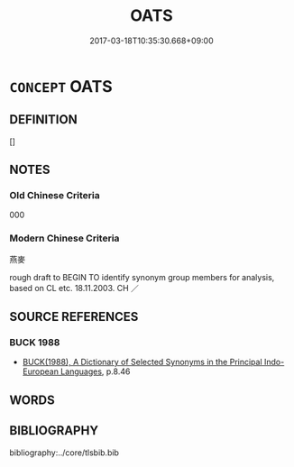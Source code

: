 # -*- mode: mandoku-tls-view -*-
#+TITLE: OATS
#+DATE: 2017-03-18T10:35:30.668+09:00        
#+STARTUP: content
* =CONCEPT= OATS
:PROPERTIES:
:CUSTOM_ID: uuid-c40bfe1f-ff0b-48e2-b393-9277a20f3471
:TR_ZH: 燕麥
:END:
** DEFINITION

[]

** NOTES

*** Old Chinese Criteria
000

*** Modern Chinese Criteria
燕麥

rough draft to BEGIN TO identify synonym group members for analysis, based on CL etc. 18.11.2003. CH ／

** SOURCE REFERENCES
*** BUCK 1988
 - [[cite:BUCK-1988][BUCK(1988), A Dictionary of Selected Synonyms in the Principal Indo-European Languages]], p.8.46

** WORDS
   :PROPERTIES:
   :VISIBILITY: children
   :END:
** BIBLIOGRAPHY
bibliography:../core/tlsbib.bib
